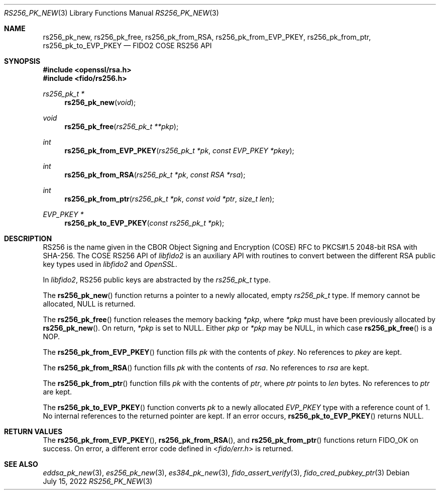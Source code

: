 .\" Copyright (c) 2018-2022 Yubico AB. All rights reserved.
.\"
.\" Redistribution and use in source and binary forms, with or without
.\" modification, are permitted provided that the following conditions are
.\" met:
.\"
.\"    1. Redistributions of source code must retain the above copyright
.\"       notice, this list of conditions and the following disclaimer.
.\"    2. Redistributions in binary form must reproduce the above copyright
.\"       notice, this list of conditions and the following disclaimer in
.\"       the documentation and/or other materials provided with the
.\"       distribution.
.\"
.\" THIS SOFTWARE IS PROVIDED BY THE COPYRIGHT HOLDERS AND CONTRIBUTORS
.\" "AS IS" AND ANY EXPRESS OR IMPLIED WARRANTIES, INCLUDING, BUT NOT
.\" LIMITED TO, THE IMPLIED WARRANTIES OF MERCHANTABILITY AND FITNESS FOR
.\" A PARTICULAR PURPOSE ARE DISCLAIMED. IN NO EVENT SHALL THE COPYRIGHT
.\" HOLDER OR CONTRIBUTORS BE LIABLE FOR ANY DIRECT, INDIRECT, INCIDENTAL,
.\" SPECIAL, EXEMPLARY, OR CONSEQUENTIAL DAMAGES (INCLUDING, BUT NOT
.\" LIMITED TO, PROCUREMENT OF SUBSTITUTE GOODS OR SERVICES; LOSS OF USE,
.\" DATA, OR PROFITS; OR BUSINESS INTERRUPTION) HOWEVER CAUSED AND ON ANY
.\" THEORY OF LIABILITY, WHETHER IN CONTRACT, STRICT LIABILITY, OR TORT
.\" (INCLUDING NEGLIGENCE OR OTHERWISE) ARISING IN ANY WAY OUT OF THE USE
.\" OF THIS SOFTWARE, EVEN IF ADVISED OF THE POSSIBILITY OF SUCH DAMAGE.
.\"
.\" SPDX-License-Identifier: BSD-2-Clause
.\"
.Dd $Mdocdate: July 15 2022 $
.Dt RS256_PK_NEW 3
.Os
.Sh NAME
.Nm rs256_pk_new ,
.Nm rs256_pk_free ,
.Nm rs256_pk_from_RSA ,
.Nm rs256_pk_from_EVP_PKEY ,
.Nm rs256_pk_from_ptr ,
.Nm rs256_pk_to_EVP_PKEY
.Nd FIDO2 COSE RS256 API
.Sh SYNOPSIS
.In openssl/rsa.h
.In fido/rs256.h
.Ft rs256_pk_t *
.Fn rs256_pk_new "void"
.Ft void
.Fn rs256_pk_free "rs256_pk_t **pkp"
.Ft int
.Fn rs256_pk_from_EVP_PKEY "rs256_pk_t *pk" "const EVP_PKEY *pkey"
.Ft int
.Fn rs256_pk_from_RSA "rs256_pk_t *pk" "const RSA *rsa"
.Ft int
.Fn rs256_pk_from_ptr "rs256_pk_t *pk" "const void *ptr" "size_t len"
.Ft EVP_PKEY *
.Fn rs256_pk_to_EVP_PKEY "const rs256_pk_t *pk"
.Sh DESCRIPTION
RS256 is the name given in the CBOR Object Signing and Encryption
(COSE) RFC to PKCS#1.5 2048-bit RSA with SHA-256.
The COSE RS256 API of
.Em libfido2
is an auxiliary API with routines to convert between the different
RSA public key types used in
.Em libfido2
and
.Em OpenSSL .
.Pp
In
.Em libfido2 ,
RS256 public keys are abstracted by the
.Vt rs256_pk_t
type.
.Pp
The
.Fn rs256_pk_new
function returns a pointer to a newly allocated, empty
.Vt rs256_pk_t
type.
If memory cannot be allocated, NULL is returned.
.Pp
The
.Fn rs256_pk_free
function releases the memory backing
.Fa *pkp ,
where
.Fa *pkp
must have been previously allocated by
.Fn rs256_pk_new .
On return,
.Fa *pkp
is set to NULL.
Either
.Fa pkp
or
.Fa *pkp
may be NULL, in which case
.Fn rs256_pk_free
is a NOP.
.Pp
The
.Fn rs256_pk_from_EVP_PKEY
function fills
.Fa pk
with the contents of
.Fa pkey .
No references to
.Fa pkey
are kept.
.Pp
The
.Fn rs256_pk_from_RSA
function fills
.Fa pk
with the contents of
.Fa rsa .
No references to
.Fa rsa
are kept.
.Pp
The
.Fn rs256_pk_from_ptr
function fills
.Fa pk
with the contents of
.Fa ptr ,
where
.Fa ptr
points to
.Fa len
bytes.
No references to
.Fa ptr
are kept.
.Pp
The
.Fn rs256_pk_to_EVP_PKEY
function converts
.Fa pk
to a newly allocated
.Fa EVP_PKEY
type with a reference count of 1.
No internal references to the returned pointer are kept.
If an error occurs,
.Fn rs256_pk_to_EVP_PKEY
returns NULL.
.Sh RETURN VALUES
The
.Fn rs256_pk_from_EVP_PKEY ,
.Fn rs256_pk_from_RSA ,
and
.Fn rs256_pk_from_ptr
functions return
.Dv FIDO_OK
on success.
On error, a different error code defined in
.In fido/err.h
is returned.
.Sh SEE ALSO
.Xr eddsa_pk_new 3 ,
.Xr es256_pk_new 3 ,
.Xr es384_pk_new 3 ,
.Xr fido_assert_verify 3 ,
.Xr fido_cred_pubkey_ptr 3

